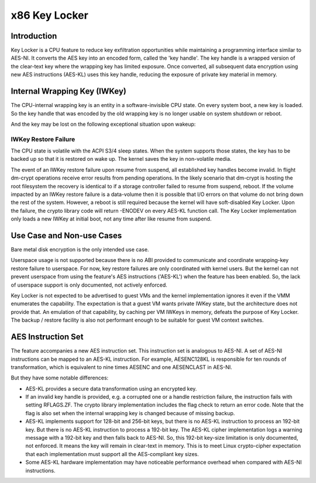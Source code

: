 .. SPDX-License-Identifier: GPL-2.0

==============
x86 Key Locker
==============

Introduction
============

Key Locker is a CPU feature to reduce key exfiltration opportunities
while maintaining a programming interface similar to AES-NI. It
converts the AES key into an encoded form, called the 'key handle'.
The key handle is a wrapped version of the clear-text key where the
wrapping key has limited exposure. Once converted, all subsequent data
encryption using new AES instructions (AES-KL) uses this key handle,
reducing the exposure of private key material in memory.

Internal Wrapping Key (IWKey)
=============================

The CPU-internal wrapping key is an entity in a software-invisible CPU
state. On every system boot, a new key is loaded. So the key handle that
was encoded by the old wrapping key is no longer usable on system shutdown
or reboot.

And the key may be lost on the following exceptional situation upon wakeup:

IWKey Restore Failure
---------------------

The CPU state is volatile with the ACPI S3/4 sleep states. When the system
supports those states, the key has to be backed up so that it is restored
on wake up. The kernel saves the key in non-volatile media.

The event of an IWKey restore failure upon resume from suspend, all
established key handles become invalid. In flight dm-crypt operations
receive error results from pending operations. In the likely scenario that
dm-crypt is hosting the root filesystem the recovery is identical to if a
storage controller failed to resume from suspend, reboot. If the volume
impacted by an IWKey restore failure is a data-volume then it is possible
that I/O errors on that volume do not bring down the rest of the system.
However, a reboot is still required because the kernel will have
soft-disabled Key Locker. Upon the failure, the crypto library code will
return -ENODEV on every AES-KL function call. The Key Locker implementation
only loads a new IWKey at initial boot, not any time after like resume from
suspend.

Use Case and Non-use Cases
==========================

Bare metal disk encryption is the only intended use case.

Userspace usage is not supported because there is no ABI provided to
communicate and coordinate wrapping-key restore failure to userspace. For
now, key restore failures are only coordinated with kernel users. But the
kernel can not prevent userspace from using the feature's AES instructions
('AES-KL') when the feature has been enabled. So, the lack of userspace
support is only documented, not actively enforced.

Key Locker is not expected to be advertised to guest VMs and the kernel
implementation ignores it even if the VMM enumerates the capability. The
expectation is that a guest VM wants private IWKey state, but the
architecture does not provide that. An emulation of that capability, by
caching per VM IWKeys in memory, defeats the purpose of Key Locker. The
backup / restore facility is also not performant enough to be suitable for
guest VM context switches.

AES Instruction Set
===================

The feature accompanies a new AES instruction set. This instruction set is
analogous to AES-NI. A set of AES-NI instructions can be mapped to an
AES-KL instruction. For example, AESENC128KL is responsible for ten rounds
of transformation, which is equivalent to nine times AESENC and one
AESENCLAST in AES-NI.

But they have some notable differences:

* AES-KL provides a secure data transformation using an encrypted key.

* If an invalid key handle is provided, e.g. a corrupted one or a handle
  restriction failure, the instruction fails with setting RFLAGS.ZF. The
  crypto library implementation includes the flag check to return an error
  code. Note that the flag is also set when the internal wrapping key is
  changed because of missing backup.

* AES-KL implements support for 128-bit and 256-bit keys, but there is no
  AES-KL instruction to process an 192-bit key. But there is no AES-KL
  instruction to process a 192-bit key. The AES-KL cipher implementation
  logs a warning message with a 192-bit key and then falls back to AES-NI.
  So, this 192-bit key-size limitation is only documented, not enforced. It
  means the key will remain in clear-text in memory. This is to meet Linux
  crypto-cipher expectation that each implementation must support all the
  AES-compliant key sizes.

* Some AES-KL hardware implementation may have noticeable performance
  overhead when compared with AES-NI instructions.

